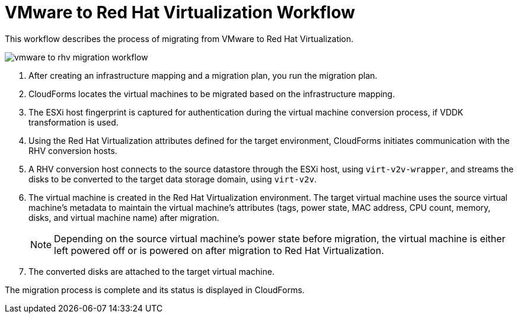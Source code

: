 [id="Vmware_to_rhv_workflow"]
= VMware to Red Hat Virtualization Workflow

This workflow describes the process of migrating  from VMware to Red Hat Virtualization.

image:vmware_to_rhv_migration_workflow.png[]

. After creating an infrastructure mapping and a migration plan, you run the migration plan.

. CloudForms locates the virtual machines to be migrated based on the infrastructure mapping.

. The ESXi host fingerprint is captured for authentication during the virtual machine conversion process, if VDDK transformation is used.

. Using the Red Hat Virtualization attributes defined for the target environment, CloudForms initiates communication with the RHV conversion hosts.

. A RHV conversion host connects to the source datastore through the ESXi host, using `virt-v2v-wrapper`, and streams the disks to be converted to the target data storage domain, using `virt-v2v`.

. The virtual machine is created in the Red Hat Virtualization environment. The target virtual machine uses the source virtual machine’s metadata to maintain the virtual machine’s attributes (tags, power state, MAC address, CPU count, memory, disks, and virtual machine name) after migration.
+
[NOTE]
====
Depending on the source virtual machine’s power state before migration, the virtual machine is either left powered off or is powered on after migration to Red Hat Virtualization.
====
. The converted disks are attached to the target virtual machine.

The migration process is complete and its status is displayed in CloudForms.
